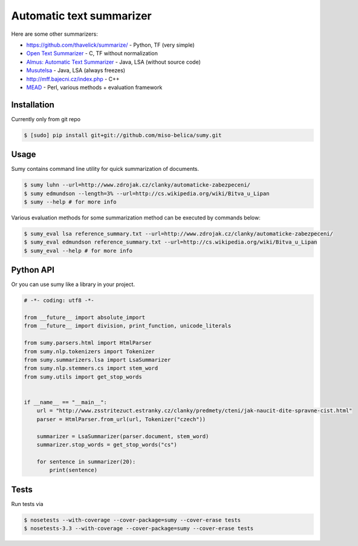 =========================
Automatic text summarizer
=========================
.. image:: https://api.travis-ci.org/miso-belica/sumy.png?branch=master
   :target: https://travis-ci.org/miso-belica/sumy

Here are some other summarizers:

- https://github.com/thavelick/summarize/ - Python, TF (very simple)
- `Open Text Summarizer <http://libots.sourceforge.net/>`_ - C, TF without normalization
- `Almus: Automatic Text Summarizer <http://textmining.zcu.cz/?lang=en&section=download>`_ - Java, LSA (without source code)
- `Musutelsa <http://www.musutelsa.jamstudio.eu/>`_ - Java, LSA (always freezes)
- http://mff.bajecni.cz/index.php - C++
- `MEAD <http://www.summarization.com/mead/>`_ - Perl, various methods + evaluation framework


Installation
------------
Currently only from git repo

.. code-block:: bash

    $ [sudo] pip install git+git://github.com/miso-belica/sumy.git


Usage
-----
Sumy contains command line utility for quick summarization of documents.

.. code-block:: bash

    $ sumy luhn --url=http://www.zdrojak.cz/clanky/automaticke-zabezpeceni/
    $ sumy edmundson --length=3% --url=http://cs.wikipedia.org/wiki/Bitva_u_Lipan
    $ sumy --help # for more info

Various evaluation methods for some summarization method can be executed by
commands below:

.. code-block:: bash

    $ sumy_eval lsa reference_summary.txt --url=http://www.zdrojak.cz/clanky/automaticke-zabezpeceni/
    $ sumy_eval edmundson reference_summary.txt --url=http://cs.wikipedia.org/wiki/Bitva_u_Lipan
    $ sumy_eval --help # for more info


Python API
----------
Or you can use sumy like a library in your project.

.. code-block:: python

    # -*- coding: utf8 -*-

    from __future__ import absolute_import
    from __future__ import division, print_function, unicode_literals

    from sumy.parsers.html import HtmlParser
    from sumy.nlp.tokenizers import Tokenizer
    from sumy.summarizers.lsa import LsaSummarizer
    from sumy.nlp.stemmers.cs import stem_word
    from sumy.utils import get_stop_words


    if __name__ == "__main__":
        url = "http://www.zsstritezuct.estranky.cz/clanky/predmety/cteni/jak-naucit-dite-spravne-cist.html"
        parser = HtmlParser.from_url(url, Tokenizer("czech"))

        summarizer = LsaSummarizer(parser.document, stem_word)
        summarizer.stop_words = get_stop_words("cs")

        for sentence in summarizer(20):
            print(sentence)


Tests
-----
Run tests via

.. code-block:: bash

    $ nosetests --with-coverage --cover-package=sumy --cover-erase tests
    $ nosetests-3.3 --with-coverage --cover-package=sumy --cover-erase tests
